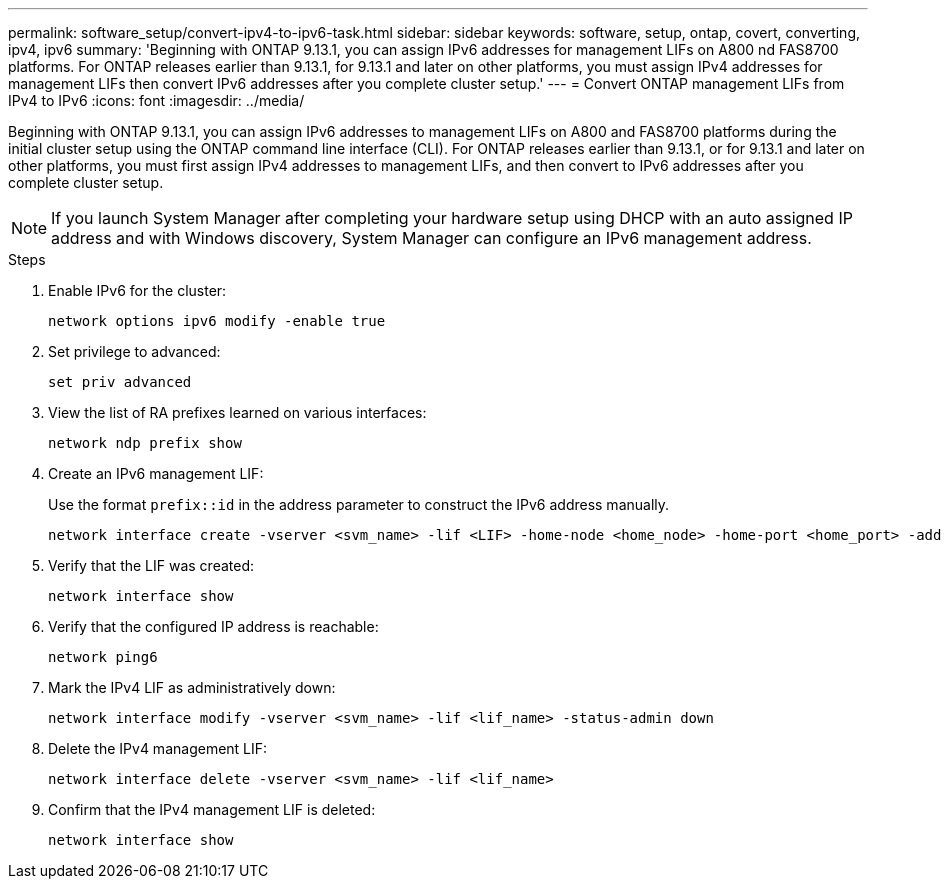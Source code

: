---
permalink: software_setup/convert-ipv4-to-ipv6-task.html
sidebar: sidebar
keywords: software, setup, ontap, covert, converting, ipv4, ipv6
summary: 'Beginning with ONTAP 9.13.1, you can assign IPv6 addresses for management LIFs on A800 nd FAS8700 platforms.  For ONTAP releases earlier than 9.13.1, for 9.13.1 and later on other platforms, you must assign IPv4 addresses for management LIFs then convert IPv6 addresses after you complete cluster setup.'
---
= Convert ONTAP management LIFs from IPv4 to IPv6
:icons: font
:imagesdir: ../media/

[.lead]
Beginning with ONTAP 9.13.1, you can assign IPv6 addresses to management LIFs on A800 and FAS8700 platforms during the initial cluster setup using the ONTAP command line interface (CLI).  For ONTAP releases earlier than 9.13.1, or for 9.13.1 and later on other platforms, you must first assign IPv4 addresses to management LIFs, and then convert to IPv6 addresses after you complete cluster setup.

[NOTE]
If you launch System Manager after completing your hardware setup using DHCP with an auto assigned IP address and with Windows discovery, System Manager can configure an IPv6 management address.

.Steps
 
. Enable IPv6 for the cluster:  
+
[source, cli]
----
network options ipv6 modify -enable true
----

. Set privilege to advanced: 
+
[source, cli]
----
set priv advanced
----

. View the list of RA prefixes learned on various interfaces:
+
[source, cli]
----
network ndp prefix show
----

. Create an IPv6 management LIF:
+
Use the format `prefix::id` in the address parameter to construct the IPv6 address manually.
+ 
[source, cli]
----
network interface create -vserver <svm_name> -lif <LIF> -home-node <home_node> -home-port <home_port> -address <IPv6prefix::id> -netmask-length <netmask_length> -failover-policy <policy> -service-policy <service_policy> -auto-revert true
----

. Verify that the LIF was created: 
+ 
[source, cli]
----
network interface show
----

. Verify that the configured IP address is reachable: 
+ 
[source, cli]
----
network ping6
----

. Mark the IPv4 LIF as administratively down:
+
[source, cli]
----
network interface modify -vserver <svm_name> -lif <lif_name> -status-admin down
----

. Delete the IPv4 management LIF:
+
[source, cli]
----
network interface delete -vserver <svm_name> -lif <lif_name>
----

. Confirm that the IPv4 management LIF is deleted:
+
[source, cli]
----
network interface show
----

// 2025 March 25, ONTAPDOC 1325
// 2025 Jan 22, ONTAPDOC-1070
// 2023 May 03, Jira 782
